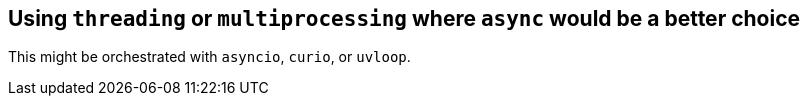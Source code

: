 == Using `threading` or `multiprocessing` where `async` would be a better choice

This might be orchestrated with `asyncio`, `curio`, or `uvloop`.

